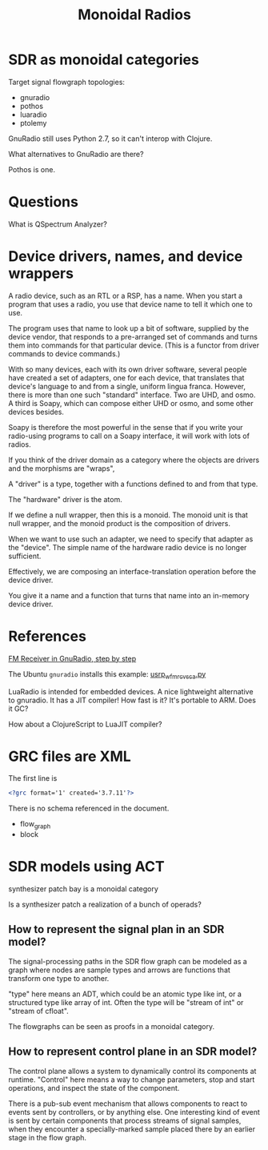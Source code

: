 #+TITLE: Monoidal Radios

* SDR as monoidal categories

Target signal flowgraph topologies:
   * gnuradio
   * pothos
   * luaradio
   * ptolemy


GnuRadio still uses Python 2.7, so it can't 
interop with Clojure.

What alternatives to GnuRadio are there?

Pothos is one.

* Questions
  
What is QSpectrum Analyzer?

* Device drivers, names, and device wrappers

A radio device, such as an RTL or a RSP, has a name.
When you start a program that uses a radio, you use
that device name to tell it which one to use.

The program uses that name to look up a bit of software,
supplied by the device vendor, that responds to a
pre-arranged set of commands and turns them into
commands for that particular device.
(This is a functor from driver commands to device commands.)

With so many devices, each with its own driver software,
several people have created a set of adapters, one for each
device, that translates that device's language to and from
a single, uniform lingua franca.  However, there is more
than one such "standard" interface.  Two are UHD, and osmo.
A third is Soapy, which can compose either UHD or osmo, and
some other devices besides.

Soapy is therefore the most powerful in the sense that
if you write your radio-using programs to call on a Soapy
interface, it will work with lots of radios.

If you think of the driver domain as a category where
the objects are drivers and the morphisms are "wraps",

A "driver" is a type, together with a functions defined
to and from that type.

The "hardware" driver is the atom.

If we define a null wrapper, then this is a monoid.
The monoid unit is that null wrapper, and the monoid
product is the composition of drivers.

When we want to use such an adapter, we need to specify that
adapter as the "device".
The simple name of the hardware radio device is no longer sufficient.

Effectively, we are composing an interface-translation operation
before the device driver.

You give it a name and a function that turns that name into an
in-memory device driver.

* References
  
[[http://www.abclinuxu.cz/blog/jenda/2019/11/gnu-radio-first-steps-a-fm-receiver][FM Receiver in GnuRadio, step by step]]

The Ubuntu =gnuradio= installs this example:
[[file:/usr/share/gnuradio/examples/uhd/usrp_wfm_rcv_sca.py][usrp_wfm_rcv_sca.py]]

LuaRadio is intended for embedded devices.
A nice lightweight alternative to gnuradio.
It has a JIT compiler!  How fast is it?
It's portable to ARM.  Does it GC?

How about a ClojureScript to LuaJIT compiler?

* GRC files are XML
  
  The first line is
  
#+begin_src xml
<?grc format='1' created='3.7.11'?>
#+end_src

  There is no schema referenced in the document.
  
   * flow_graph
   * block


* SDR models using ACT

  synthesizer patch bay is a monoidal category
  
  Is a synthesizer patch a realization of a bunch of operads?

** How to represent the signal plan in an SDR model?
   
   The signal-processing paths in the SDR flow graph 
   can be modeled as a graph where nodes are sample
   types and arrows are functions that transform one
   type to another.
   
   "type" here means an ADT, which could be an atomic
   type like int, or a structured type like array of int.
   Often the type will be "stream of int" or "stream of cfloat".
   
   The flowgraphs can be seen as proofs in a monoidal 
   category.

** How to represent control plane in an SDR model?
   
   The control plane allows a system to dynamically control its
   components at runtime. "Control" here means a way to change
   parameters, stop and start operations, and inspect the state
   of the component.

   There is a pub-sub event mechanism that allows components
   to react to events sent by controllers, or by anything else.
   One interesting kind of event is sent by certain components
   that process streams of signal samples, when they encounter
   a specially-marked sample placed there by an earlier stage
   in the flow graph.

